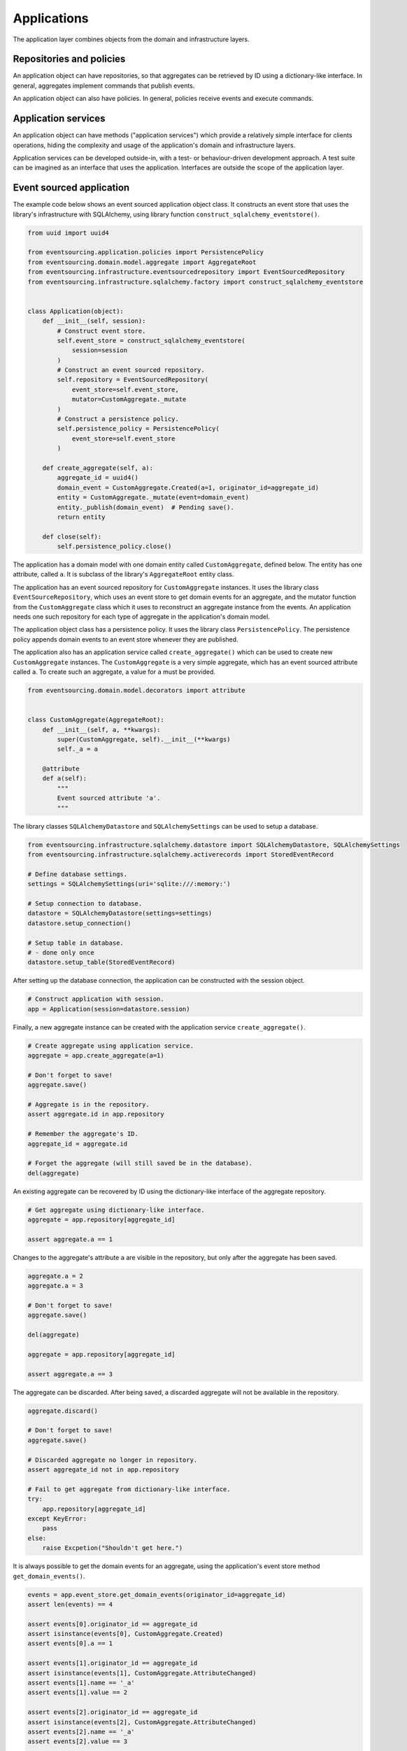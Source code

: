 ============
Applications
============

The application layer combines objects from the domain and
infrastructure layers.

Repositories and policies
=========================

An application object can have repositories, so that aggregates
can be retrieved by ID using a dictionary-like interface.
In general, aggregates implement commands that publish events.

An application object can also have policies. In general, policies receive
events and execute commands.


Application services
====================

An application object can have methods ("application services")
which provide a relatively simple interface for clients operations,
hiding the complexity and usage of the application's domain and
infrastructure layers.

Application services can be developed outside-in, with a
test- or behaviour-driven development approach. A test suite can be imagined as an
interface that uses the application. Interfaces are outside the scope of
the application layer.


Event sourced application
=========================

The example code below shows an event sourced application object class. It constructs
an event store that uses the library's infrastructure with SQLAlchemy, using library
function ``construct_sqlalchemy_eventstore()``.

.. code:: python

    from uuid import uuid4

    from eventsourcing.application.policies import PersistencePolicy
    from eventsourcing.domain.model.aggregate import AggregateRoot
    from eventsourcing.infrastructure.eventsourcedrepository import EventSourcedRepository
    from eventsourcing.infrastructure.sqlalchemy.factory import construct_sqlalchemy_eventstore


    class Application(object):
        def __init__(self, session):
            # Construct event store.
            self.event_store = construct_sqlalchemy_eventstore(
                session=session
            )
            # Construct an event sourced repository.
            self.repository = EventSourcedRepository(
                event_store=self.event_store,
                mutator=CustomAggregate._mutate
            )
            # Construct a persistence policy.
            self.persistence_policy = PersistencePolicy(
                event_store=self.event_store
            )

        def create_aggregate(self, a):
            aggregate_id = uuid4()
            domain_event = CustomAggregate.Created(a=1, originator_id=aggregate_id)
            entity = CustomAggregate._mutate(event=domain_event)
            entity._publish(domain_event)  # Pending save().
            return entity

        def close(self):
            self.persistence_policy.close()


The application has a domain model with one domain entity called ``CustomAggregate``,
defined below. The entity has one attribute, called ``a``. It is subclass
of the library's ``AggregateRoot`` entity class.

The application has an event sourced repository for ``CustomAggregate`` instances. It
uses the library class ``EventSourceRepository``, which uses an event store to get domain
events for an aggregate, and the mutator function from the ``CustomAggregate`` class which
it uses to reconstruct an aggregate instance from the events. An application needs one such
repository for each type of aggregate in the application's domain model.

The application object class has a persistence policy. It uses the library class
``PersistencePolicy``. The persistence policy appends domain events to an event
store whenever they are published.

The application also has an application service called ``create_aggregate()`` which can be used
to create new ``CustomAggregate`` instances. The ``CustomAggregate`` is a very simple aggregate, which
has an event sourced attribute called ``a``. To create such an aggregate, a value for ``a`` must be provided.

.. code:: python

    from eventsourcing.domain.model.decorators import attribute


    class CustomAggregate(AggregateRoot):
        def __init__(self, a, **kwargs):
            super(CustomAggregate, self).__init__(**kwargs)
            self._a = a

        @attribute
        def a(self):
            """
            Event sourced attribute 'a'.
            """


The library classes ``SQLAlchemyDatastore`` and ``SQLAlchemySettings`` can be
used to setup a database.

.. code:: python

    from eventsourcing.infrastructure.sqlalchemy.datastore import SQLAlchemyDatastore, SQLAlchemySettings
    from eventsourcing.infrastructure.sqlalchemy.activerecords import StoredEventRecord

    # Define database settings.
    settings = SQLAlchemySettings(uri='sqlite:///:memory:')

    # Setup connection to database.
    datastore = SQLAlchemyDatastore(settings=settings)
    datastore.setup_connection()

    # Setup table in database.
    # - done only once
    datastore.setup_table(StoredEventRecord)


After setting up the database connection, the application can be constructed with the session object.

.. code:: python

    # Construct application with session.
    app = Application(session=datastore.session)


Finally, a new aggregate instance can be created with the application service ``create_aggregate()``.

.. code:: python

    # Create aggregate using application service.
    aggregate = app.create_aggregate(a=1)

    # Don't forget to save!
    aggregate.save()

    # Aggregate is in the repository.
    assert aggregate.id in app.repository

    # Remember the aggregate's ID.
    aggregate_id = aggregate.id

    # Forget the aggregate (will still saved be in the database).
    del(aggregate)


An existing aggregate can be recovered by ID using the dictionary-like interface of the aggregate repository.

.. code:: python

    # Get aggregate using dictionary-like interface.
    aggregate = app.repository[aggregate_id]

    assert aggregate.a == 1


Changes to the aggregate's attribute ``a`` are visible in the repository, but only after the aggregate has been saved.

.. code:: python

    aggregate.a = 2
    aggregate.a = 3

    # Don't forget to save!
    aggregate.save()

    del(aggregate)

    aggregate = app.repository[aggregate_id]

    assert aggregate.a == 3


The aggregate can be discarded. After being saved, a discarded aggregate will not be available in the repository.

.. code:: python

    aggregate.discard()

    # Don't forget to save!
    aggregate.save()

    # Discarded aggregate no longer in repository.
    assert aggregate_id not in app.repository

    # Fail to get aggregate from dictionary-like interface.
    try:
        app.repository[aggregate_id]
    except KeyError:
        pass
    else:
        raise Excpetion("Shouldn't get here.")


It is always possible to get the domain events for an aggregate, using the application's event store method
``get_domain_events()``.

.. code:: python

    events = app.event_store.get_domain_events(originator_id=aggregate_id)
    assert len(events) == 4

    assert events[0].originator_id == aggregate_id
    assert isinstance(events[0], CustomAggregate.Created)
    assert events[0].a == 1

    assert events[1].originator_id == aggregate_id
    assert isinstance(events[1], CustomAggregate.AttributeChanged)
    assert events[1].name == '_a'
    assert events[1].value == 2

    assert events[2].originator_id == aggregate_id
    assert isinstance(events[2], CustomAggregate.AttributeChanged)
    assert events[2].name == '_a'
    assert events[2].value == 3

    assert events[3].originator_id == aggregate_id
    assert isinstance(events[3], CustomAggregate.Discarded)


It is also possible to get the sequenced item namedtuples for an aggregate, using the application's event store's
active record strategy method ``get_items()``.

.. code:: python

    items = app.event_store.active_record_strategy.get_items(aggregate_id)
    assert len(items) == 4

    assert items[0].originator_id == aggregate_id
    assert items[0].event_type == 'eventsourcing.domain.model.aggregate#AggregateRoot.Created'
    assert items[0].state.startswith('{"a":1,"timestamp":')

    assert items[1].originator_id == aggregate_id
    assert items[1].event_type == 'eventsourcing.domain.model.aggregate#AggregateRoot.AttributeChanged'
    assert items[1].state.startswith('{"name":"_a",')

    assert items[2].originator_id == aggregate_id
    assert items[2].event_type == 'eventsourcing.domain.model.aggregate#AggregateRoot.AttributeChanged'
    assert items[2].state.startswith('{"name":"_a",')

    assert items[3].originator_id == aggregate_id
    assert items[3].event_type == 'eventsourcing.domain.model.aggregate#AggregateRoot.Discarded'
    assert items[3].state.startswith('{"timestamp":')


It is useful to unsubscribe any handlers subscribed by the policies (avoids dangling
handlers being called inappropriately, if the process isn't going to terminate immediately).

.. code:: python

    app.close()

Todo: Something about the library's application class?

Todo: Something about using uuid5 to make UUIDs from things like email addresses.

Todo: Something about using application log to get a sequence of all events.

Todo: Something about using a policy to update views from published events.

Todo: Something about using a policy to update a register of existant IDs from published events.

Todo: Something about having a worker application, that has policies that process events received by a worker.

Todo: Something about having a policy to publish events to worker applications.

Todo: Something like a message queue strategy strategy.

Todo: Something about publishing events to a message queue.

Todo: Something about receiving events in a message queue worker.

Todo: Something about publishing events to a message queue.

Todo: Something about receiving events in a message queue worker.

